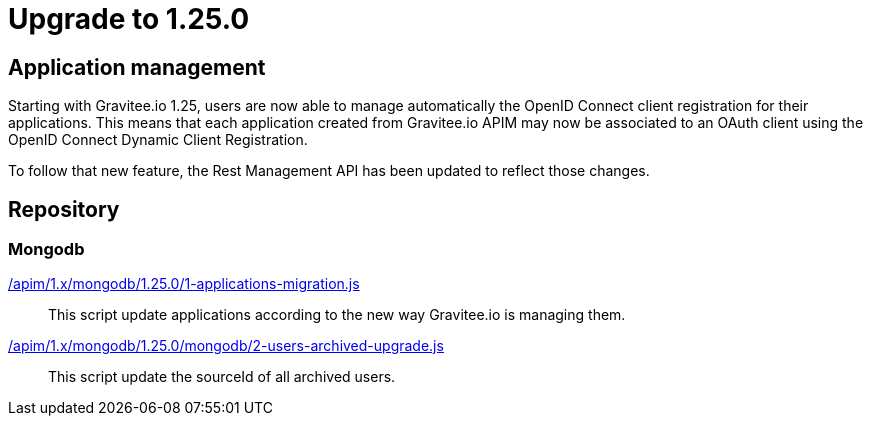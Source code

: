ifdef::env-github[]
:mongodb-scripts-dir: /apim/1.x/mongodb
endif::[]

= Upgrade to 1.25.0

== Application management

Starting with Gravitee.io 1.25, users are now able to manage automatically the OpenID Connect client registration
for their applications. This means that each application created from Gravitee.io APIM may now be associated to an OAuth client
using the OpenID Connect Dynamic Client Registration.

To follow that new feature, the Rest Management API has been updated to reflect those changes.

== Repository
=== Mongodb

link:{mongodb-scripts-dir}/1.25.0/1-applications-migration.js[/apim/1.x/mongodb/1.25.0/1-applications-migration.js]::
This script update applications according to the new way Gravitee.io is managing them.

link:{mongodb-scripts-dir}/1.25.0/2-users-archived-upgrade.js[/apim/1.x/mongodb/1.25.0/mongodb/2-users-archived-upgrade.js]::
This script update the sourceId of all archived users.
